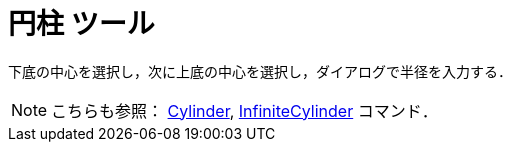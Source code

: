 = 円柱 ツール
ifdef::env-github[:imagesdir: /ja/modules/ROOT/assets/images]

下底の中心を選択し，次に上底の中心を選択し，ダイアログで半径を入力する．

[NOTE]
====

こちらも参照： xref:/commands/Cylinder.adoc[Cylinder], xref:/commands/InfiniteCylinder.adoc[InfiniteCylinder] コマンド．

====
